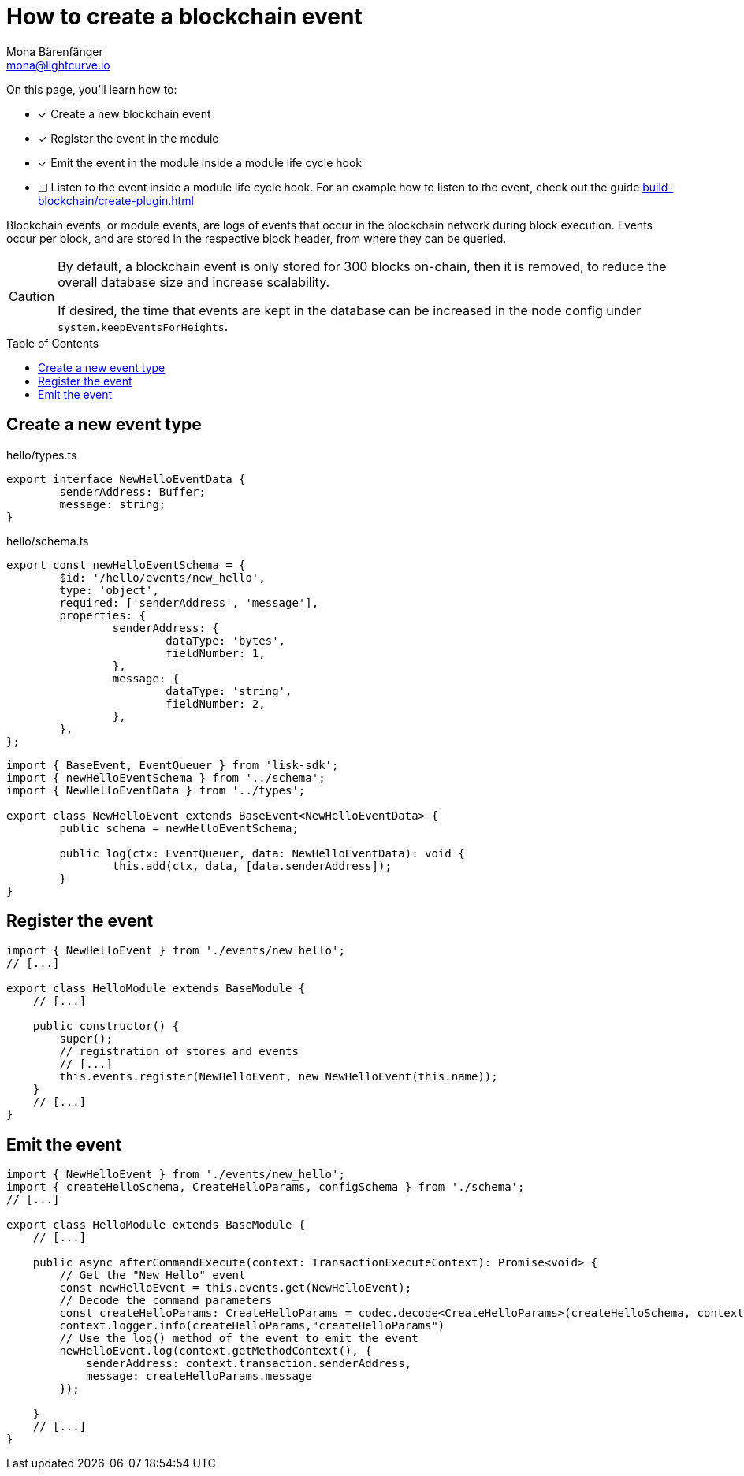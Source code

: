 = How to create a blockchain event
Mona Bärenfänger <mona@lightcurve.io>
:toc: preamble
:idprefix:
:idseparator: -
:docs_sdk: lisk-sdk::
// URLs
// Project URLS
:url_build_plugin: build-blockchain/create-plugin.adoc

====
On this page, you'll learn how to:

* [x] Create a new blockchain event
* [x] Register the event in the module
* [x] Emit the event in the module inside a module life cycle hook
* [ ] Listen to the event inside a module life cycle hook.
For an example how to listen to the event, check out the guide xref:{url_build_plugin}[]
====

Blockchain events, or module events, are logs of events that occur in the blockchain network during block execution.
Events occur per block, and are stored in the respective block header, from where they can be queried.

[CAUTION]
====
By default, a blockchain event is only stored for 300 blocks on-chain, then it is removed, to reduce the overall database size and increase scalability.

If desired, the time that events are kept in the database can be increased in the node config under `system.keepEventsForHeights`.
====


== Create a new event type

.hello/types.ts
[source,typescript]
----
export interface NewHelloEventData {
	senderAddress: Buffer;
	message: string;
}
----

.hello/schema.ts
[source,typescript]
----
export const newHelloEventSchema = {
	$id: '/hello/events/new_hello',
	type: 'object',
	required: ['senderAddress', 'message'],
	properties: {
		senderAddress: {
			dataType: 'bytes',
			fieldNumber: 1,
		},
		message: {
			dataType: 'string',
			fieldNumber: 2,
		},
	},
};
----

[source,typescript]
----
import { BaseEvent, EventQueuer } from 'lisk-sdk';
import { newHelloEventSchema } from '../schema';
import { NewHelloEventData } from '../types';

export class NewHelloEvent extends BaseEvent<NewHelloEventData> {
	public schema = newHelloEventSchema;

	public log(ctx: EventQueuer, data: NewHelloEventData): void {
		this.add(ctx, data, [data.senderAddress]);
	}
}
----

== Register the event

[source,typescript]
----
import { NewHelloEvent } from './events/new_hello';
// [...]

export class HelloModule extends BaseModule {
    // [...]

    public constructor() {
        super();
        // registration of stores and events
        // [...]
        this.events.register(NewHelloEvent, new NewHelloEvent(this.name));
    }
    // [...]
}
----

== Emit the event

[source,typescript]
----
import { NewHelloEvent } from './events/new_hello';
import { createHelloSchema, CreateHelloParams, configSchema } from './schema';
// [...]

export class HelloModule extends BaseModule {
    // [...]

    public async afterCommandExecute(context: TransactionExecuteContext): Promise<void> {
        // Get the "New Hello" event
        const newHelloEvent = this.events.get(NewHelloEvent);
        // Decode the command parameters
        const createHelloParams: CreateHelloParams = codec.decode<CreateHelloParams>(createHelloSchema, context.transaction.params);
        context.logger.info(createHelloParams,"createHelloParams")
        // Use the log() method of the event to emit the event
        newHelloEvent.log(context.getMethodContext(), {
            senderAddress: context.transaction.senderAddress,
            message: createHelloParams.message
        });

    }
    // [...]
}
----

////
== Blockchain Events

A list of events that this module is able to emit is covered here.

Modules, plugins, and external services can subscribe to these events.

TIP: See the xref:{url_intro_modules_events}[Events] section of the "Modules" introduction page and the xref:{url_advanced_communication_aliases}[Aliases] section of the "Communication" page for more information.

Add a new event `newHello`.
This event shall be published every time a user is updating their hello message.
The `events` defined can be published to the application in the <<lifecycle-hooks>> of the module.

.src/app/modules/hello/hello_module.ts
[source,typescript]
----
export class HelloModule extends BaseModule {

    // ...
    public events = ['newHello'];

    // ...
}
----

== Lifecycle Hooks

Lifecycle hooks allow a module to execute certain logic, before or after blocks or transactions are applied to the blockchain.

Inside of the lifecycle hooks, it's possible to *publish* the above defined events to the application and to filter for certain transactions and blocks, before applying the logic.

TIP: See the "Lifecycle Hooks" section of the xref:{url_intro_modules_lifecyclehooks}[Modules] introduction page for more information.

In the hello module, two different lifecycle hooks are defined.

afterTransactionApply::
Publishes a new event `hello:newHello` for every applied `hello` transaction asset, and adds information about the sender of the transaction, and the corresponding hello message.

afterGenesisBlockApply::
If the genesis block is applied, it will set the counter for posted hello transactions to zero.

.src/app/modules/hello/hello_module.ts
[source,typescript]
----
export class HelloModule extends BaseModule {

    // ...

     // Lifecycle hooks
    public async afterTransactionApply(_input: TransactionApplyContext) {
        // Publish a `newHello` event for every received hello transaction
        // 1. Check for correct module and asset IDs
        if (_input.transaction.moduleID === this.id && _input.transaction.assetID === 0) {

            // 2. Decode the transaction asset
            const helloAsset = codec.decode(
                helloAssetSchema,
                _input.transaction.asset
            );

            // 3. Publish the event 'hello:newHello' and
            // attach information about the sender address and the posted hello message.
            this._channel.publish('hello:newHello', {
                sender: _input.transaction._senderAddress.toString('hex'),
                hello: helloAsset.helloString
            });
        }
    }

    public async afterGenesisBlockApply(_input: AfterGenesisBlockApplyContext) {
        // Set the hello counter to zero after the genesis block is applied
        await _input.stateStore.chain.set(
            CHAIN_STATE_HELLO_COUNTER,
            codec.encode(helloCounterSchema, { helloCounter: 0 })
        );
    }

    // ...
}
----

It is recommended to store the different schemas in a separate file, e.g. `schemas.js`, and import them in to the module and asset where required.

TIP: For more information about schemas, check out the xref:{url_references_schemas}[] page.

The following schemas are used in the lifecycle hooks:

.src/app/modules/hello/schemas.js
[source,js]
----
// This key is used to save the data for the hello counter in the database
const CHAIN_STATE_HELLO_COUNTER = "hello:helloCounter";

// This schema is used to decode/encode the data of the hello counter from/for the database
const helloCounterSchema = {
  $id: "lisk/hello/counter",
  type: "object",
  required: ["helloCounter"],
  properties: {
    helloCounter: {
      dataType: "uint32",
      fieldNumber: 1,
    },
  },
};

// This schema is used to decode/encode the data of the asset of the hello transaction from/for the database
const helloAssetSchema = {
  $id: "lisk/hello/asset",
  type: "object",
  required: ["helloString"],
  properties: {
    helloString: {
      dataType: "string",
      fieldNumber: 1,
    },
  },
};

module.exports = {
  CHAIN_STATE_HELLO_COUNTER,
  helloCounterSchema,
  helloAssetSchema
};
----
////